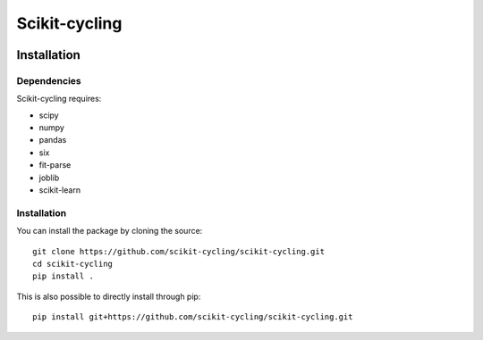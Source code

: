 Scikit-cycling
==============

.. image:: https://travis-ci.org/scikit-cycling/scikit-cycling.svg?branch=master
    :target: https://travis-ci.org/scikit-cycling/scikit-cycling

.. image:: https://ci.appveyor.com/api/projects/status/f2mvtb9y1mcy99vg?svg=true
    :target: https://ci.appveyor.com/project/glemaitre/scikit-cycling

.. image:: https://readthedocs.org/projects/scikit-cycling/badge/?version=latest
    :target: http://scikit-cycling.readthedocs.io/en/latest/?badge=latest
    :alt: Documentation Status

Installation
------------

Dependencies
~~~~~~~~~~~~

Scikit-cycling requires:

* scipy
* numpy
* pandas
* six
* fit-parse
* joblib
* scikit-learn


Installation
~~~~~~~~~~~~

You can install the package by cloning the source::

  git clone https://github.com/scikit-cycling/scikit-cycling.git
  cd scikit-cycling
  pip install .

This is also possible to directly install through pip::

  pip install git+https://github.com/scikit-cycling/scikit-cycling.git
